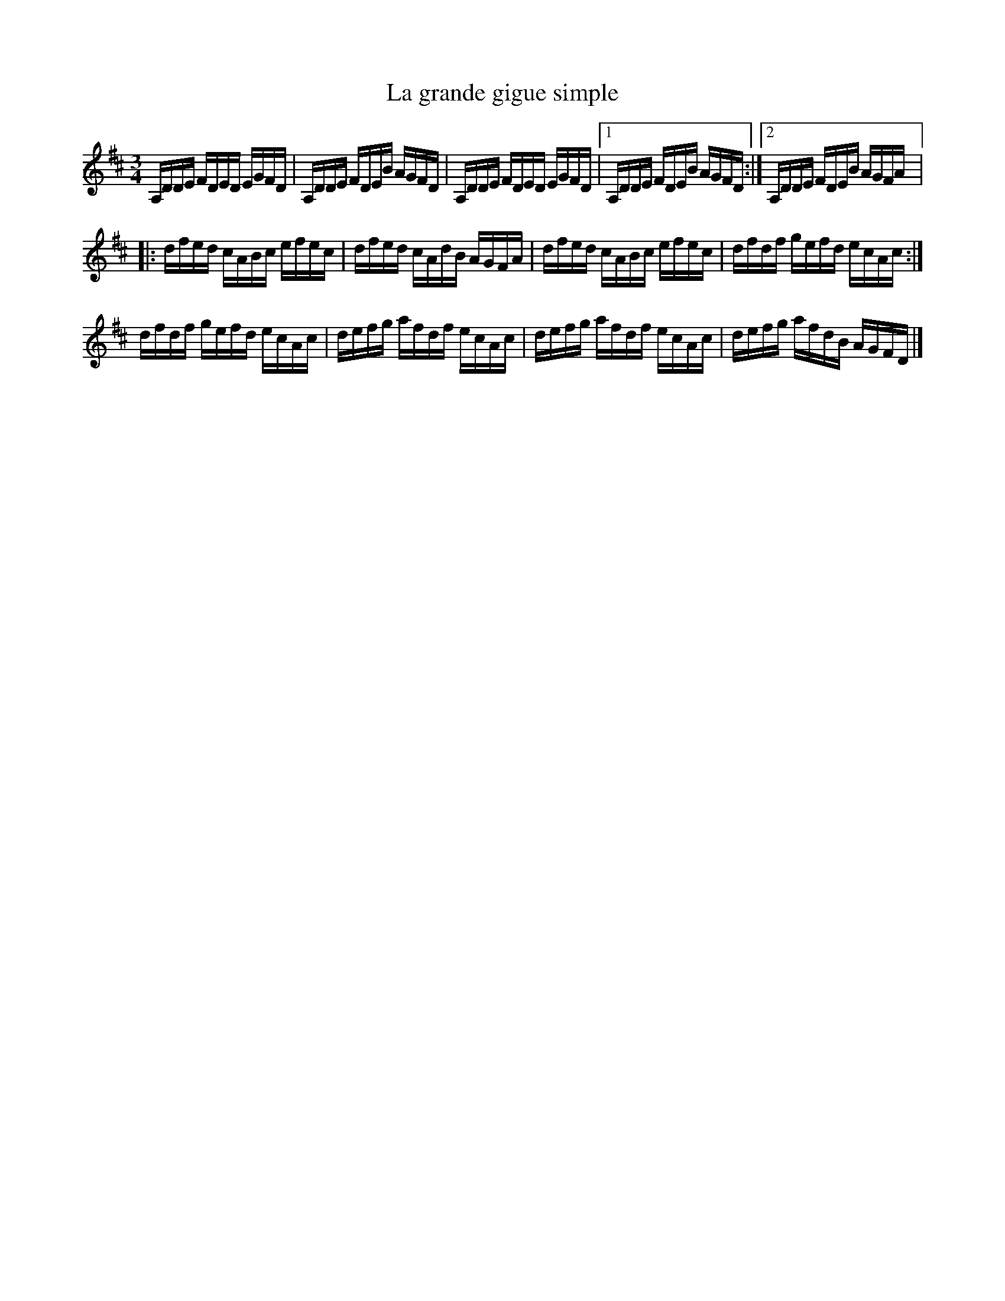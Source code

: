 X:161
T:La grande gigue simple
Z:robin.beech@mcgill.ca
S:Vices et Versa 28/12/2011 Alexei Chartrand
M:3/4
L:1/16
K:D
A,DDE FDED EGFD | A,DDE FDEB AGFD | A,DDE FDED EGFD |1 A,DDE FDEB AGFD  :|2 A,DDE FDEB AGFA |:
dfed cABc efec | dfed cAdB AGFA | dfed cABc efec | dfdf gefd ecAc :|
dfdf gefd ecAc | defg afdf ecAc | defg afdf ecAc | defg afdB AGFD |]
